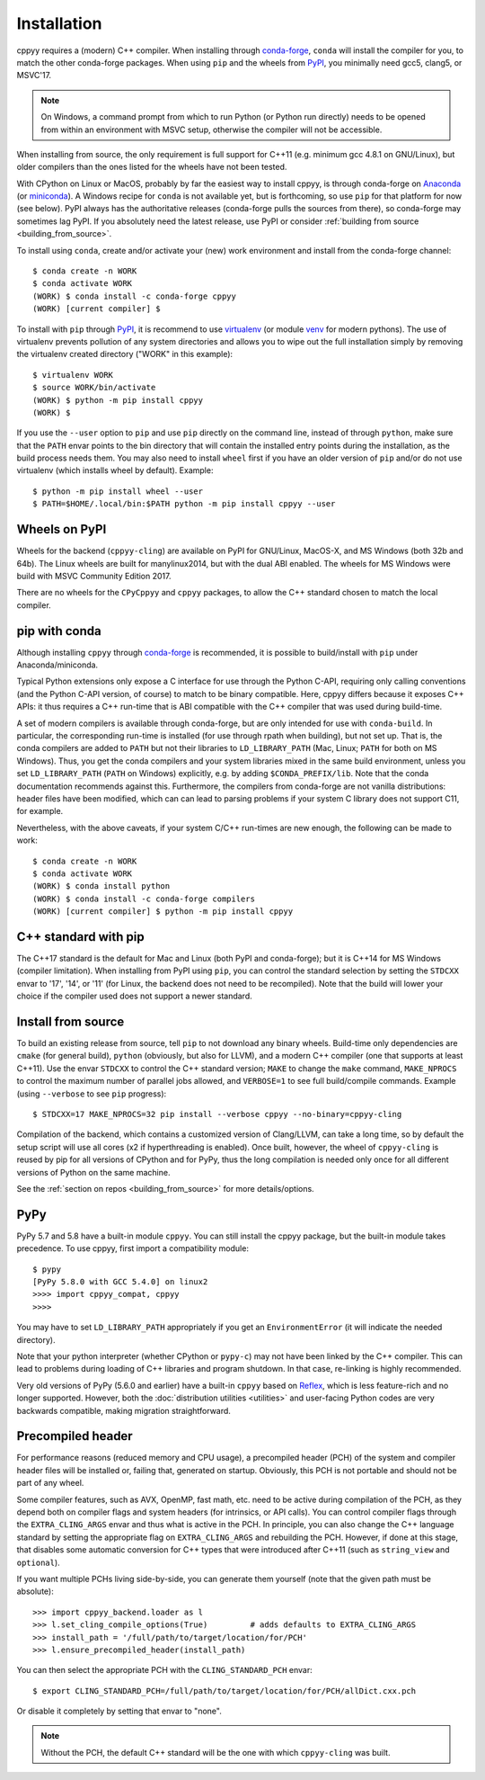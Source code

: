 .. _installation:

Installation
============

cppyy requires a (modern) C++ compiler.
When installing through `conda-forge`_, ``conda`` will install the compiler
for you, to match the other conda-forge packages.
When using ``pip`` and the wheels from `PyPI`_, you minimally need gcc5,
clang5, or MSVC'17.

.. note::

    On Windows, a command prompt from which to run Python (or Python run
    directly) needs to be opened from within an environment with MSVC setup,
    otherwise the compiler will not be accessible.

When installing from source, the only requirement is full support for C++11
(e.g. minimum gcc 4.8.1 on GNU/Linux), but older compilers than the ones
listed for the wheels have not been tested.

With CPython on Linux or MacOS, probably by far the easiest way to install
cppyy, is through conda-forge on `Anaconda`_ (or `miniconda`_).
A Windows recipe for ``conda`` is not available yet, but is forthcoming, so
use ``pip`` for that platform for now (see below).
PyPI always has the authoritative releases (conda-forge pulls the sources
from there), so conda-forge may sometimes lag PyPI.
If you absolutely need the latest release, use PyPI or consider
:ref:`building from source <building_from_source>`.

To install using ``conda``, create and/or activate your (new) work environment
and install from the conda-forge channel::

  $ conda create -n WORK
  $ conda activate WORK
  (WORK) $ conda install -c conda-forge cppyy
  (WORK) [current compiler] $

To install with ``pip`` through `PyPI`_, it is recommend to use
`virtualenv`_ (or module `venv`_ for modern pythons).
The use of virtualenv prevents pollution of any system directories and allows
you to wipe out the full installation simply by removing the virtualenv
created directory ("WORK" in this example)::

  $ virtualenv WORK
  $ source WORK/bin/activate
  (WORK) $ python -m pip install cppyy
  (WORK) $

If you use the ``--user`` option to ``pip`` and use ``pip`` directly on the
command line, instead of through ``python``, make sure that the ``PATH``
envar points to the bin directory that will contain the installed entry
points during the installation, as the build process needs them.
You may also need to install ``wheel`` first if you have an older version of
``pip`` and/or do not use virtualenv (which installs wheel by default).
Example::

 $ python -m pip install wheel --user
 $ PATH=$HOME/.local/bin:$PATH python -m pip install cppyy --user


Wheels on PyPI
--------------

Wheels for the backend (``cppyy-cling``) are available on PyPI for GNU/Linux,
MacOS-X, and MS Windows (both 32b and 64b).
The Linux wheels are built for manylinux2014, but with the dual ABI enabled.
The wheels for MS Windows were build with MSVC Community Edition 2017.

There are no wheels for the ``CPyCppyy`` and ``cppyy`` packages, to allow
the C++ standard chosen to match the local compiler.


pip with conda
--------------

Although installing ``cppyy`` through `conda-forge`_ is recommended, it is
possible to build/install with ``pip`` under Anaconda/miniconda.

Typical Python extensions only expose a C interface for use through the
Python C-API, requiring only calling conventions (and the Python C-API
version, of course) to match to be binary compatible.
Here, cppyy differs because it exposes C++ APIs: it thus requires a C++
run-time that is ABI compatible with the C++ compiler that was used during
build-time.

A set of modern compilers is available through conda-forge, but are only
intended for use with ``conda-build``.
In particular, the corresponding run-time is installed (for use through rpath
when building), but not set up.
That is, the conda compilers are added to ``PATH`` but not their libraries
to ``LD_LIBRARY_PATH`` (Mac, Linux; ``PATH`` for both on MS Windows).
Thus, you get the conda compilers and your system libraries mixed in the same
build environment, unless you set ``LD_LIBRARY_PATH`` (``PATH`` on Windows)
explicitly, e.g. by adding ``$CONDA_PREFIX/lib``.
Note that the conda documentation recommends against this.
Furthermore, the compilers from conda-forge are not vanilla distributions:
header files have been modified, which can can lead to parsing problems if
your system C library does not support C11, for example.

Nevertheless, with the above caveats, if your system C/C++ run-times are new
enough, the following can be made to work::

 $ conda create -n WORK
 $ conda activate WORK
 (WORK) $ conda install python
 (WORK) $ conda install -c conda-forge compilers
 (WORK) [current compiler] $ python -m pip install cppyy


C++ standard with pip
---------------------

The C++17 standard is the default for Mac and Linux (both PyPI and
conda-forge); but it is C++14 for MS Windows (compiler limitation).
When installing from PyPI using ``pip``, you can control the standard
selection by setting the ``STDCXX`` envar to '17', '14', or '11' (for Linux,
the backend does not need to be recompiled).
Note that the build will lower your choice if the compiler used does not
support a newer standard.


Install from source
-------------------
.. _installation_from_source:

To build an existing release from source, tell ``pip`` to not download any
binary wheels.
Build-time only dependencies are ``cmake`` (for general build), ``python``
(obviously, but also for LLVM), and a modern C++ compiler (one that supports
at least C++11).
Use the envar ``STDCXX`` to control the C++ standard version; ``MAKE`` to
change the ``make`` command, ``MAKE_NPROCS`` to control the maximum number of
parallel jobs allowed, and ``VERBOSE=1`` to see full build/compile commands.
Example (using ``--verbose`` to see ``pip`` progress)::

 $ STDCXX=17 MAKE_NPROCS=32 pip install --verbose cppyy --no-binary=cppyy-cling

Compilation of the backend, which contains a customized version of
Clang/LLVM, can take a long time, so by default the setup script will use all
cores (x2 if hyperthreading is enabled).
Once built, however, the wheel of ``cppyy-cling`` is reused by pip for all
versions of CPython and for PyPy, thus the long compilation is needed only
once for all different versions of Python on the same machine.

See the :ref:`section on repos <building_from_source>` for more
details/options.


PyPy
----

PyPy 5.7 and 5.8 have a built-in module ``cppyy``.
You can still install the cppyy package, but the built-in module takes
precedence.
To use cppyy, first import a compatibility module::

 $ pypy
 [PyPy 5.8.0 with GCC 5.4.0] on linux2
 >>>> import cppyy_compat, cppyy
 >>>>

You may have to set ``LD_LIBRARY_PATH`` appropriately if you get an
``EnvironmentError`` (it will indicate the needed directory).

Note that your python interpreter (whether CPython or ``pypy-c``) may not have
been linked by the C++ compiler.
This can lead to problems during loading of C++ libraries and program shutdown.
In that case, re-linking is highly recommended.

Very old versions of PyPy (5.6.0 and earlier) have a built-in ``cppyy`` based
on `Reflex`_, which is less feature-rich and no longer supported.
However, both the :doc:`distribution utilities <utilities>` and user-facing
Python codes are very backwards compatible, making migration straightforward.


Precompiled header
------------------

For performance reasons (reduced memory and CPU usage), a precompiled header
(PCH) of the system and compiler header files will be installed or, failing
that, generated on startup.
Obviously, this PCH is not portable and should not be part of any wheel.

Some compiler features, such as AVX, OpenMP, fast math, etc. need to be
active during compilation of the PCH, as they depend both on compiler flags
and system headers (for intrinsics, or API calls).
You can control compiler flags through the ``EXTRA_CLING_ARGS`` envar and thus
what is active in the PCH.
In principle, you can also change the C++ language standard by setting the
appropriate flag on ``EXTRA_CLING_ARGS`` and rebuilding the PCH.
However, if done at this stage, that disables some automatic conversion for
C++ types that were introduced after C++11 (such as ``string_view`` and
``optional``).

If you want multiple PCHs living side-by-side, you can generate them
yourself (note that the given path must be absolute)::

 >>> import cppyy_backend.loader as l
 >>> l.set_cling_compile_options(True)         # adds defaults to EXTRA_CLING_ARGS
 >>> install_path = '/full/path/to/target/location/for/PCH'
 >>> l.ensure_precompiled_header(install_path)

You can then select the appropriate PCH with the ``CLING_STANDARD_PCH`` envar::

 $ export CLING_STANDARD_PCH=/full/path/to/target/location/for/PCH/allDict.cxx.pch

Or disable it completely by setting that envar to "none".

.. note::

    Without the PCH, the default C++ standard will be the one with which
    ``cppyy-cling`` was built.


.. _`conda-forge`: https://anaconda.org/conda-forge/cppyy
.. _`Anaconda`: https://www.anaconda.com/distribution/
.. _`miniconda`: https://docs.conda.io/en/latest/miniconda.html
.. _`PyPI`: https://pypi.python.org/pypi/cppyy/
.. _`virtualenv`: https://pypi.python.org/pypi/virtualenv
.. _`venv`: https://docs.python.org/3/library/venv.html
.. _`Reflex`: https://root.cern.ch/how/how-use-reflex
